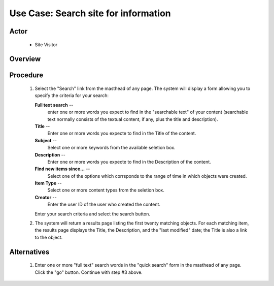 Use Case:  Search site for information
======================================

Actor
-----

  - Site Visitor

Overview
--------

Procedure
---------

  1. Select the "Search" link from the masthead of any page.  The
     system will display a form allowing you to specify the
     criteria for your search:

     **Full text search** --
       enter one or more words you expect to find in the
       "searchable text" of your content (searchable text
       normally consists of the textual content, if any, plus the
       title and description).

     **Title** --
       Enter one or more words you expecte to find in the Title
       of the content.

     **Subject** --
       Select one or more keywords from the available seletion
       box.

     **Description** --
       Enter one or more words you expecte to find in the
       Description of the content.

     **Find new items since...** --
       Select one of the options which corrsponds to the range of
       time in which objects were created.

     **Item Type** --
       Select one or more content types from the seletion box.

     **Creator** --
       Enter the user ID of the user who created the content.

     Enter your search criteria and select the search button.

  2. The system will return a results page listing the first
     twenty matching objects.  For each matching item, the
     results page displays the Title, the Description, and the
     "last modified" date;  the Title is also a link to the
     object.

Alternatives
------------

  1. Enter one or more "full text" search words in the "quick
     search" form in the masthead of any page.  Click the "go"
     button.  Continue with step #3 above.
